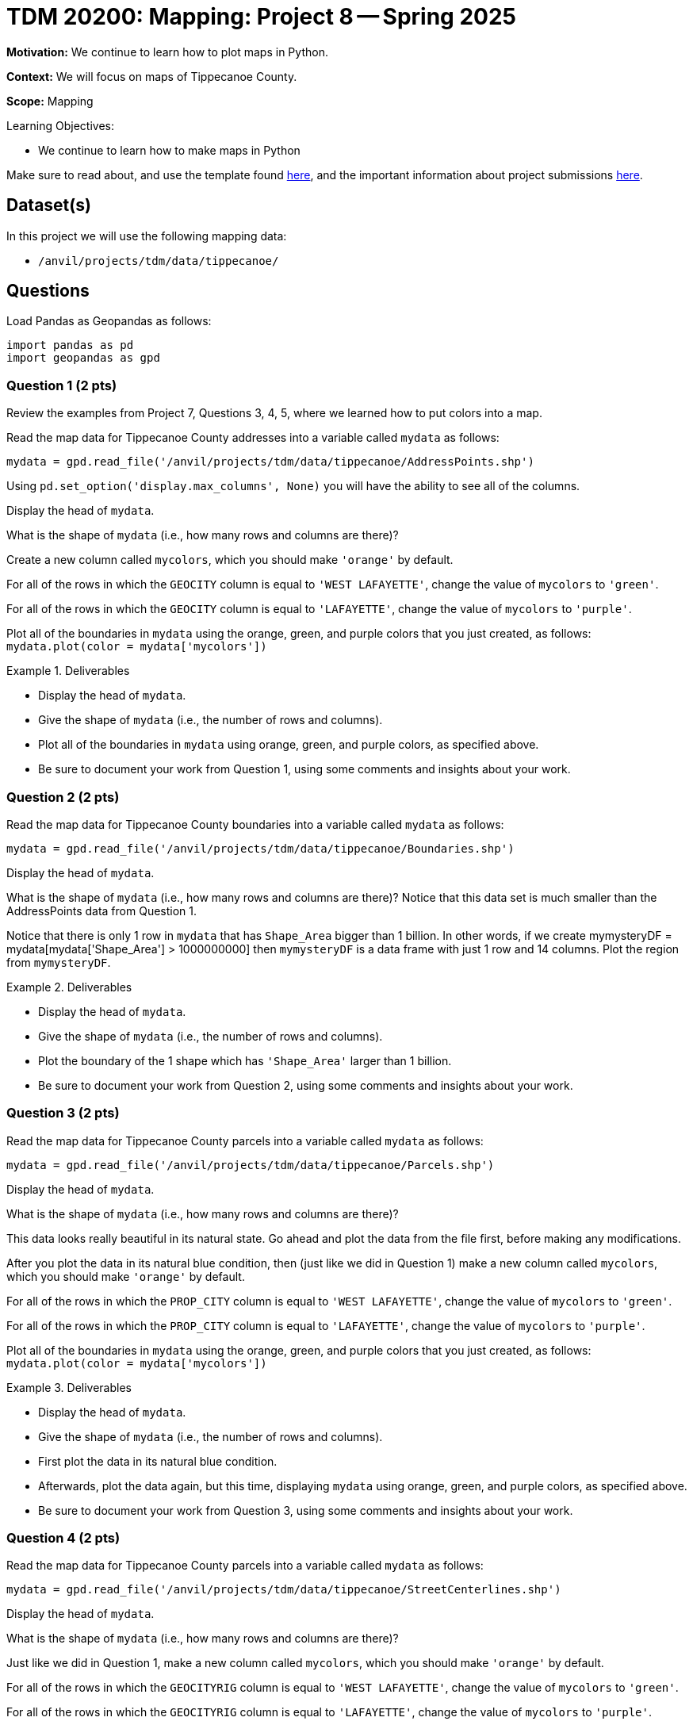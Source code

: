 = TDM 20200: Mapping:  Project 8 -- Spring 2025

**Motivation:** We continue to learn how to plot maps in Python.

**Context:** We will focus on maps of Tippecanoe County.

**Scope:** Mapping

.Learning Objectives:
****
- We continue to learn how to make maps in Python
****

Make sure to read about, and use the template found xref:ROOT:templates.adoc[here], and the important information about project submissions xref:ROOT:submissions.adoc[here].

== Dataset(s)

In this project we will use the following mapping data:

- `/anvil/projects/tdm/data/tippecanoe/`

== Questions

Load Pandas as Geopandas as follows:

[source, python]
----
import pandas as pd
import geopandas as gpd
----

=== Question 1 (2 pts)

Review the examples from Project 7, Questions 3, 4, 5, where we learned how to put colors into a map.

Read the map data for Tippecanoe County addresses into a variable called `mydata` as follows:

[source, python]
----
mydata = gpd.read_file('/anvil/projects/tdm/data/tippecanoe/AddressPoints.shp')
----

Using `pd.set_option('display.max_columns', None)` you will have the ability to see all of the columns.

Display the head of `mydata`.

What is the shape of `mydata` (i.e., how many rows and columns are there)?

Create a new column called `mycolors`, which you should make `'orange'` by default.

For all of the rows in which the `GEOCITY` column is equal to `'WEST LAFAYETTE'`, change the value of `mycolors` to `'green'`.

For all of the rows in which the `GEOCITY` column is equal to `'LAFAYETTE'`, change the value of `mycolors` to `'purple'`.

Plot all of the boundaries in `mydata` using the orange, green, and purple colors that you just created, as follows:  `mydata.plot(color = mydata['mycolors'])`

.Deliverables
====
- Display the head of `mydata`.
- Give the shape of `mydata` (i.e., the number of rows and columns).
- Plot all of the boundaries in `mydata` using orange, green, and purple colors, as specified above.
- Be sure to document your work from Question 1, using some comments and insights about your work.
====

=== Question 2 (2 pts)

Read the map data for Tippecanoe County boundaries into a variable called `mydata` as follows:

[source, python]
----
mydata = gpd.read_file('/anvil/projects/tdm/data/tippecanoe/Boundaries.shp')
----

Display the head of `mydata`.

What is the shape of `mydata` (i.e., how many rows and columns are there)?  Notice that this data set is much smaller than the AddressPoints data from Question 1.

Notice that there is only 1 row in `mydata` that has `Shape_Area` bigger than 1 billion.  In other words, if we create mymysteryDF = mydata[mydata['Shape_Area'] > 1000000000] then `mymysteryDF` is a data frame with just 1 row and 14 columns.  Plot the region from `mymysteryDF`.

.Deliverables
====
- Display the head of `mydata`.
- Give the shape of `mydata` (i.e., the number of rows and columns).
- Plot the boundary of the 1 shape which has `'Shape_Area'` larger than 1 billion.
- Be sure to document your work from Question 2, using some comments and insights about your work.
====

=== Question 3 (2 pts)

Read the map data for Tippecanoe County parcels into a variable called `mydata` as follows:

[source, python]
----
mydata = gpd.read_file('/anvil/projects/tdm/data/tippecanoe/Parcels.shp')
----

Display the head of `mydata`.

What is the shape of `mydata` (i.e., how many rows and columns are there)?

This data looks really beautiful in its natural state.  Go ahead and plot the data from the file first, before making any modifications.

After you plot the data in its natural blue condition, then (just like we did in Question 1) make a new column called `mycolors`, which you should make `'orange'` by default.

For all of the rows in which the `PROP_CITY` column is equal to `'WEST LAFAYETTE'`, change the value of `mycolors` to `'green'`.

For all of the rows in which the `PROP_CITY` column is equal to `'LAFAYETTE'`, change the value of `mycolors` to `'purple'`.

Plot all of the boundaries in `mydata` using the orange, green, and purple colors that you just created, as follows:  `mydata.plot(color = mydata['mycolors'])`

.Deliverables
====
- Display the head of `mydata`.
- Give the shape of `mydata` (i.e., the number of rows and columns).
- First plot the data in its natural blue condition.
- Afterwards, plot the data again, but this time, displaying `mydata` using orange, green, and purple colors, as specified above.
- Be sure to document your work from Question 3, using some comments and insights about your work.
====


=== Question 4 (2 pts)

Read the map data for Tippecanoe County parcels into a variable called `mydata` as follows:

[source, python]
----
mydata = gpd.read_file('/anvil/projects/tdm/data/tippecanoe/StreetCenterlines.shp')
----

Display the head of `mydata`.

What is the shape of `mydata` (i.e., how many rows and columns are there)?

Just like we did in Question 1, make a new column called `mycolors`, which you should make `'orange'` by default.

For all of the rows in which the `GEOCITYRIG` column is equal to `'WEST LAFAYETTE'`, change the value of `mycolors` to `'green'`.

For all of the rows in which the `GEOCITYRIG` column is equal to `'LAFAYETTE'`, change the value of `mycolors` to `'purple'`.

Plot all of the roads in `mydata` using the orange, green, and purple colors that you just created, as follows:  `mydata.plot(color = mydata['mycolors'])`

.Deliverables
====
- Display the head of `mydata`.
- Give the shape of `mydata` (i.e., the number of rows and columns).
- Plot `mydata` using orange, green, and purple colors, as specified above.
- Be sure to document your work from Question 4, using some comments and insights about your work.
====

=== Question 5 (2 pts)

Go back to any of the 4 data sets from Questions 1, 3, 4, and make a plot of your own choosing, but instead of highlighting the maps according to the cities, this time (please) highlight something about the zip codes in the maps.

In the data from Question 1, the zip codes are stored in `Post_Code` and `ESRI_ZIP` and `DLGF_PRO_1` and `GEOZIP`.

(The data from Question 2 does not have zip codes.)

In the data from Question 3, the zip codes are stored in `PROP_ZIP` AND `DLGF_PRO_1` and `ESRI_ZIP`.

In the data from Question 4, the zip codes are stored in `PostCode_L` AND `PostCode_R` and `TIGER_ZIPL` and `TIGER_ZIPR` and `ESRI_ZIP` and `GEOZIPLEFT` and `GEOZIPRIGH`.

.Deliverables
====
- Make a map of your own choosing, highlighting something about the zip codes from 1 of the maps listed above, and using 1 of the zip code columns.
- Be sure to document your work from Question 5, using some comments and insights about your work.
====


== Submitting your Work

Please make sure that you added comments for each question, which explain your thinking about your method of solving each question.  Please also make sure that your work is your own work, and that any outside sources (people, internet pages, generating AI, etc.) are cited properly in the project template.

Congratulations! Assuming you've completed all the above questions, you are learning to apply your web scraping knowledge effectively!

Prior to submitting your work, you need to put your work xref:ROOT:templates.adoc[into the project template], and re-run all of the code in your Jupyter notebook and make sure that the results of running that code is visible in your template.  Please check the xref:ROOT:submissions.adoc[detailed instructions on how to ensure that your submission is formatted correctly]. To download your completed project, you can right-click on the file in the file explorer and click 'download'.

Once you upload your submission to Gradescope, make sure that everything appears as you would expect to ensure that you don't lose any points. We hope your first project with us went well, and we look forward to continuing to learn with you on future projects!!

.Items to submit
====
- firstname_lastname_project8.ipynb
====

[WARNING]
====
It is necessary to document your work, with comments about each solution.  All of your work needs to be your own work, with citations to any source that you used.  Please make sure that your work is your own work, and that any outside sources (people, internet pages, generating AI, etc.) are cited properly in the project template.

You _must_ double check your `.ipynb` after submitting it in gradescope. A _very_ common mistake is to assume that your `.ipynb` file has been rendered properly and contains your code, markdown, and code output even though it may not.

**Please** take the time to double check your work. See https://the-examples-book.com/projects/submissions[here] for instructions on how to double check this.

You **will not** receive full credit if your `.ipynb` file does not contain all of the information you expect it to, or if it does not render properly in Gradescope. Please ask a TA if you need help with this.
====

